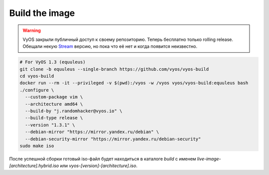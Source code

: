 .. index:: vyos, build, docker, iso, equuleus

.. meta::
   :keywords: vyos, docker, build, iso, equuleus

.. _vyos-build-image:

Build the image
===============

.. warning::

   VyOS закрыли публичный доступ к своему репозиторию. Теперь бесплатно только rolling release. Обещали некую `Stream <https://blog.vyos.io/introducing-vyos-stream>`_ версию, но пока что её нет и когда появится неизвестно.

.. code-block:: bash

  # For VyOS 1.3 (equuleus)
  git clone -b equuleus --single-branch https://github.com/vyos/vyos-build
  cd vyos-build
  docker run --rm -it --privileged -v $(pwd):/vyos -w /vyos vyos/vyos-build:equuleus bash
  ./configure \
    --custom-package vim \
    --architecture amd64 \
    --build-by "j.randomhacker@vyos.io" \
    --build-type release \
    --version "1.3.1" \
    --debian-mirror "https://mirror.yandex.ru/debian" \
    --debian-security-mirror "https://mirror.yandex.ru/debian-security"
  sudo make iso

После успешной сборки готовый iso-файл будет находиться в каталоге `build` с именем `live-image-[architecture].hybrid.iso` или `vyos-[version]-[architecture].iso`.
